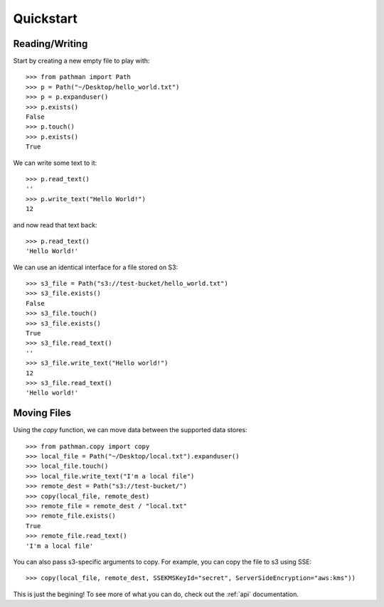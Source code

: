 .. _quickstart:

==========
Quickstart
==========

Reading/Writing
---------------

Start by creating a new empty file to play with::

   >>> from pathman import Path
   >>> p = Path("~/Desktop/hello_world.txt")
   >>> p = p.expanduser()
   >>> p.exists()
   False
   >>> p.touch()
   >>> p.exists()
   True

We can write some text to it::

   >>> p.read_text()
   ''
   >>> p.write_text("Hello World!")
   12

and now read that text back::

   >>> p.read_text()
   'Hello World!'

We can use an identical interface for a file stored on S3::

   >>> s3_file = Path("s3://test-bucket/hello_world.txt")
   >>> s3_file.exists()
   False
   >>> s3_file.touch()
   >>> s3_file.exists()
   True
   >>> s3_file.read_text()
   ''
   >>> s3_file.write_text("Hello world!")
   12
   >>> s3_file.read_text()
   'Hello world!'

Moving Files
------------

Using the `copy` function, we can move data  between the supported data stores::

   >>> from pathman.copy import copy
   >>> local_file = Path("~/Desktop/local.txt").expanduser()
   >>> local_file.touch()
   >>> local_file.write_text("I'm a local file")
   >>> remote_dest = Path("s3://test-bucket/")
   >>> copy(local_file, remote_dest)
   >>> remote_file = remote_dest / "local.txt"
   >>> remote_file.exists()
   True
   >>> remote_file.read_text()
   'I'm a local file'

You can also pass s3-specific arguments to copy. For example, you can copy the file to s3 using SSE::

   >>> copy(local_file, remote_dest, SSEKMSKeyId="secret", ServerSideEncryption="aws:kms"))

This is just the begining! To see more of what you can do, check out the :ref:`api` documentation.
